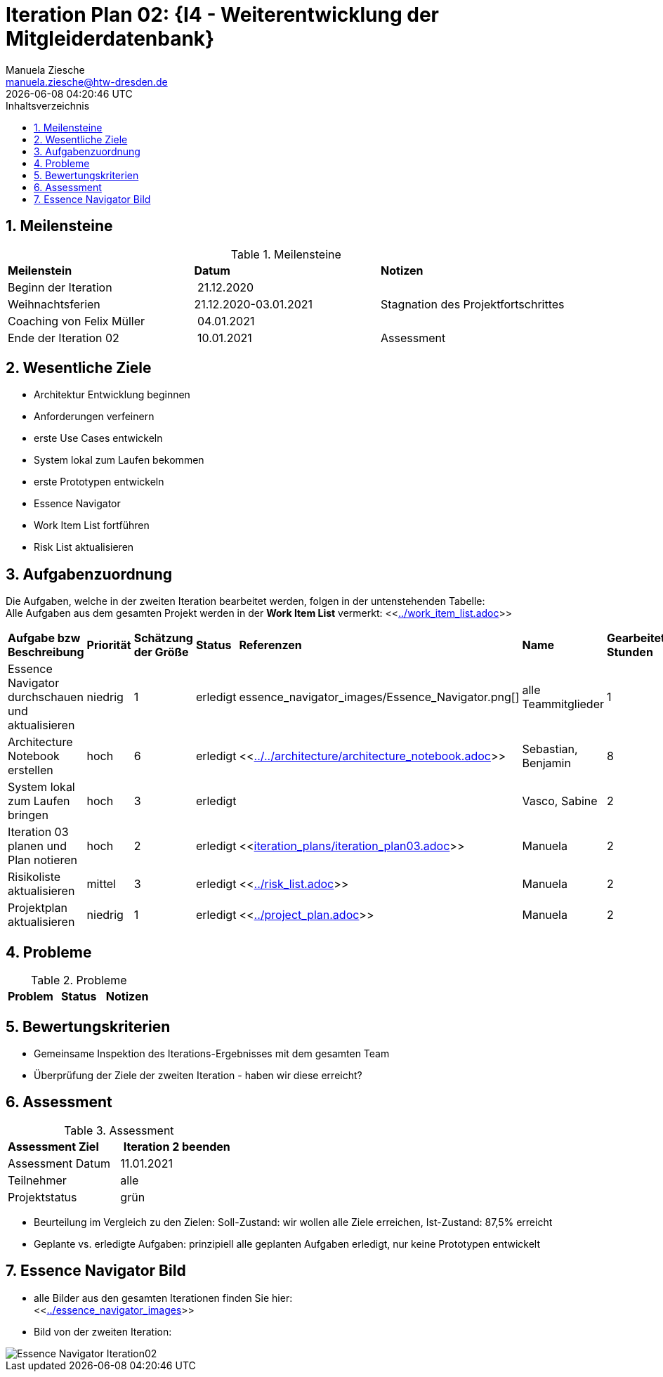 = Iteration Plan 02: {I4 - Weiterentwicklung der Mitgleiderdatenbank}
Manuela Ziesche <manuela.ziesche@htw-dresden.de>
{localdatetime}
:toc: 
:toc-title: Inhaltsverzeichnis
:sectnums:
:source-highlighter: highlightjs


== Meilensteine

.Meilensteine
|===
| *Meilenstein* | *Datum* | *Notizen*
| Beginn der Iteration | 21.12.2020 | 
| Weihnachtsferien | 21.12.2020-03.01.2021| Stagnation des Projektfortschrittes
| Coaching von Felix Müller | 04.01.2021 | 
| Ende der  Iteration 02 | 10.01.2021 | Assessment 

|===

== Wesentliche Ziele

- Architektur Entwicklung beginnen +
- Anforderungen verfeinern +
- erste Use Cases entwickeln +
- System lokal zum Laufen bekommen +
- erste Prototypen entwickeln +
- Essence Navigator +
- Work Item List fortführen +
- Risk List aktualisieren +


== Aufgabenzuordnung

Die Aufgaben, welche in der zweiten Iteration bearbeitet werden, folgen in der untenstehenden Tabelle: +
Alle Aufgaben aus dem gesamten Projekt werden in der *Work Item List* vermerkt:  <<link:../work_item_list.adoc[]>>

|===
| *Aufgabe bzw Beschreibung* | *Priorität* | *Schätzung der Größe* | *Status* | *Referenzen* | *Name* | *Gearbeitete Stunden*
| Essence Navigator durchschauen und aktualisieren | niedrig | 1 | erledigt | essence_navigator_images/Essence_Navigator.png[] | alle Teammitglieder | 1 
| Architecture Notebook erstellen | hoch | 6 | erledigt | <<link:../../architecture/architecture_notebook.adoc[]>>| Sebastian, Benjamin | 8
| System lokal zum Laufen bringen | hoch | 3 | erledigt | | Vasco, Sabine | 2 
| Iteration 03 planen und Plan notieren | hoch | 2 | erledigt | <<link:iteration_plans/iteration_plan03.adoc[]>> | Manuela | 2
| Risikoliste aktualisieren | mittel | 3 | erledigt | <<link:../risk_list.adoc[]>> | Manuela | 2
| Projektplan aktualisieren | niedrig | 1 | erledigt | <<link:../project_plan.adoc[]>> | Manuela | 2
|===
== Probleme 

.Probleme
|===
| *Problem* | *Status* | *Notizen*

|===


== Bewertungskriterien

- Gemeinsame Inspektion des Iterations-Ergebnisses mit dem gesamten Team
- Überprüfung der Ziele der zweiten Iteration - haben wir diese erreicht?


== Assessment

.Assessment
|===
|*Assessment Ziel* | *Iteration 2 beenden*
|Assessment Datum | 11.01.2021
| Teilnehmer | alle
| Projektstatus | grün
|===

- Beurteilung im Vergleich zu den Zielen: Soll-Zustand: wir wollen alle Ziele erreichen, Ist-Zustand: 87,5% erreicht
- Geplante vs. erledigte Aufgaben: prinzipiell alle geplanten Aufgaben erledigt, nur keine Prototypen entwickelt
 

== Essence Navigator Bild

- alle Bilder aus den gesamten Iterationen finden Sie hier: +
<<link:../essence_navigator_images[]>> 

- Bild von der zweiten Iteration:

image::../docs/project_management/essence_navigator_images/Essence_Navigator_Iteration02.png[]